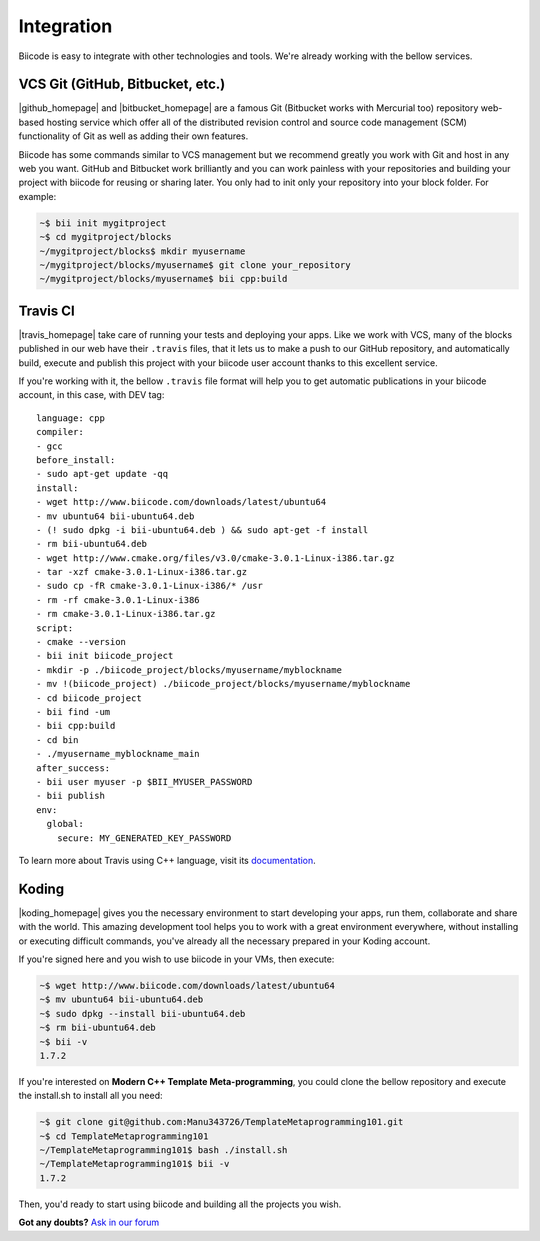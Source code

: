 .. _integration:

Integration
============

Biicode is easy to integrate with other technologies and tools. We're already working with the bellow services.


VCS Git (GitHub, Bitbucket, etc.)
-----------------------------------

|github_homepage| and |bitbucket_homepage| are a famous Git (Bitbucket works with Mercurial too) repository web-based hosting service which offer all of the distributed revision control and source code management (SCM) functionality of Git as well as adding their own features.

Biicode has some commands similar to VCS management but we recommend greatly you work with Git and host in any web you want. GitHub and Bitbucket work brilliantly and you can work painless with your repositories and building your project with biicode for reusing or sharing later. You only had to init only your repository into your block folder. For example:

.. code-block:: bash

	~$ bii init mygitproject
	~$ cd mygitproject/blocks
	~/mygitproject/blocks$ mkdir myusername
	~/mygitproject/blocks/myusername$ git clone your_repository
	~/mygitproject/blocks/myusername$ bii cpp:build


Travis CI
-----------

|travis_homepage| take care of running your tests and deploying your apps. Like we work with VCS, many of the blocks published in our web have their ``.travis`` files, that it lets us to make a push to our GitHub repository, and automatically build, execute and publish this project with your biicode user account thanks to this excellent service.

If you're working with it, the bellow ``.travis`` file format will help you to get automatic publications in your biicode account, in this case, with DEV tag: ::

	language: cpp
	compiler:
	- gcc
	before_install:
	- sudo apt-get update -qq
	install:
	- wget http://www.biicode.com/downloads/latest/ubuntu64
	- mv ubuntu64 bii-ubuntu64.deb
	- (! sudo dpkg -i bii-ubuntu64.deb ) && sudo apt-get -f install
	- rm bii-ubuntu64.deb
	- wget http://www.cmake.org/files/v3.0/cmake-3.0.1-Linux-i386.tar.gz
	- tar -xzf cmake-3.0.1-Linux-i386.tar.gz
	- sudo cp -fR cmake-3.0.1-Linux-i386/* /usr
	- rm -rf cmake-3.0.1-Linux-i386
	- rm cmake-3.0.1-Linux-i386.tar.gz
	script:
	- cmake --version
	- bii init biicode_project
	- mkdir -p ./biicode_project/blocks/myusername/myblockname
	- mv !(biicode_project) ./biicode_project/blocks/myusername/myblockname
	- cd biicode_project
	- bii find -um
	- bii cpp:build
	- cd bin
	- ./myusername_myblockname_main
	after_success:
	- bii user myuser -p $BII_MYUSER_PASSWORD
	- bii publish
	env:
	  global:
	    secure: MY_GENERATED_KEY_PASSWORD

To learn more about Travis using C++ language, visit its `documentation <http://docs.travis-ci.com/user/languages/cpp/>`_.

Koding
---------

|koding_homepage| gives you the necessary environment to start developing your apps, run them, collaborate and share with the world. This amazing development tool helps you to work with a great environment everywhere, without installing or executing difficult commands, you've already all the necessary prepared in your Koding account.

If you're signed here and you wish to use biicode in your VMs, then execute:

.. code-block:: bash

	~$ wget http://www.biicode.com/downloads/latest/ubuntu64
	~$ mv ubuntu64 bii-ubuntu64.deb
	~$ sudo dpkg --install bii-ubuntu64.deb
	~$ rm bii-ubuntu64.deb
	~$ bii -v
	1.7.2


If you're interested on **Modern C++ Template Meta-programming**, you could clone the bellow repository and execute the install.sh to install all you need:

.. code-block:: bash

	~$ git clone git@github.com:Manu343726/TemplateMetaprogramming101.git
	~$ cd TemplateMetaprogramming101
	~/TemplateMetaprogramming101$ bash ./install.sh
	~/TemplateMetaprogramming101$ bii -v
	1.7.2


Then, you'd ready to start using biicode and building all the projects you wish.


.. |github_homepage| raw:: html

   <a href="https://github.com/" target="_blank">GitHub</a>

.. |bitbucket_homepage| raw:: html

   <a href="https://bitbucket.org/" target="_blank">Bitbucket</a>

.. |travis_homepage| raw:: html

   <a href="https://travis-ci.com/" target="_blank">Travis CI</a>

.. |koding_homepage| raw:: html

   <a href="https://koding.com/Home" target="_blank">Koding</a>



**Got any doubts?** `Ask in our forum <http://forum.biicode.com>`_
